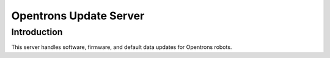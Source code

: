 =======================
Opentrons Update Server
=======================

Introduction
------------

This server handles software, firmware, and default data updates for Opentrons
robots.